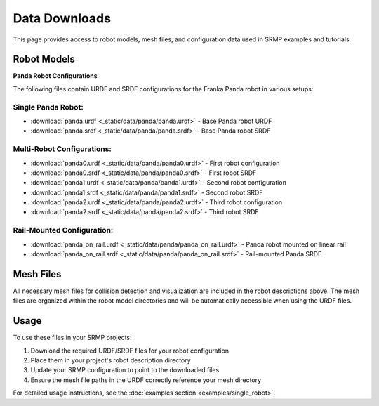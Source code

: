 Data Downloads
==============

This page provides access to robot models, mesh files, and configuration data used in SRMP examples and tutorials.

Robot Models
------------

**Panda Robot Configurations**

The following files contain URDF and SRDF configurations for the Franka Panda robot in various setups:

Single Panda Robot:
~~~~~~~~~~~~~~~~~~~

- :download:`panda.urdf <_static/data/panda/panda.urdf>` - Base Panda robot URDF
- :download:`panda.srdf <_static/data/panda/panda.srdf>` - Base Panda robot SRDF

Multi-Robot Configurations:
~~~~~~~~~~~~~~~~~~~~~~~~~~~

- :download:`panda0.urdf <_static/data/panda/panda0.urdf>` - First robot configuration
- :download:`panda0.srdf <_static/data/panda/panda0.srdf>` - First robot SRDF
- :download:`panda1.urdf <_static/data/panda/panda1.urdf>` - Second robot configuration
- :download:`panda1.srdf <_static/data/panda/panda1.srdf>` - Second robot SRDF
- :download:`panda2.urdf <_static/data/panda/panda2.urdf>` - Third robot configuration
- :download:`panda2.srdf <_static/data/panda/panda2.srdf>` - Third robot SRDF

Rail-Mounted Configuration:
~~~~~~~~~~~~~~~~~~~~~~~~~~~

- :download:`panda_on_rail.urdf <_static/data/panda/panda_on_rail.urdf>` - Panda robot mounted on linear rail
- :download:`panda_on_rail.srdf <_static/data/panda/panda_on_rail.srdf>` - Rail-mounted Panda SRDF

Mesh Files
----------

All necessary mesh files for collision detection and visualization are included in the robot descriptions above. The mesh files are organized within the robot model directories and will be automatically accessible when using the URDF files.

Usage
-----

To use these files in your SRMP projects:

1. Download the required URDF/SRDF files for your robot configuration
2. Place them in your project's robot description directory
3. Update your SRMP configuration to point to the downloaded files
4. Ensure the mesh file paths in the URDF correctly reference your mesh directory

For detailed usage instructions, see the :doc:`examples section <examples/single_robot>`.